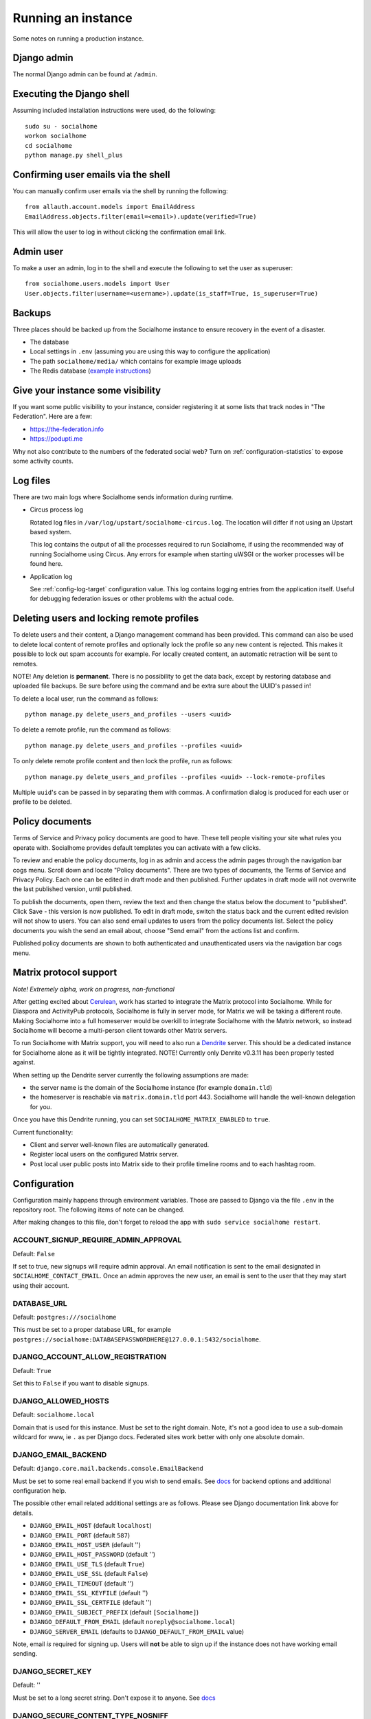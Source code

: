 .. _running:

Running an instance
===================

Some notes on running a production instance.

Django admin
------------

The normal Django admin can be found at ``/admin``.

.. _shell:

Executing the Django shell
--------------------------

Assuming included installation instructions were used, do the following:

::

    sudo su - socialhome
    workon socialhome
    cd socialhome
    python manage.py shell_plus

.. _shell-email-confirm:

Confirming user emails via the shell
------------------------------------

You can manually confirm user emails via the shell by running the following:

::

    from allauth.account.models import EmailAddress
    EmailAddress.objects.filter(email=<email>).update(verified=True)

This will allow the user to log in without clicking the confirmation email link.

.. _admin-user:

Admin user
----------

To make a user an admin, log in to the shell and execute the following to set the user as superuser:

::

    from socialhome.users.models import User
    User.objects.filter(username=<username>).update(is_staff=True, is_superuser=True)

Backups
-------

Three places should be backed up from the Socialhome instance to ensure recovery in the event of a disaster.

* The database
* Local settings in ``.env`` (assuming you are using this way to configure the application)
* The path ``socialhome/media/`` which contains for example image uploads
* The Redis database (`example instructions <https://www.digitalocean.com/community/tutorials/how-to-back-up-and-restore-your-redis-data-on-ubuntu-14-04>`_)

Give your instance some visibility
----------------------------------

If you want some public visibility to your instance, consider registering it at some lists that track nodes in "The Federation". Here are a few:

* https://the-federation.info
* https://podupti.me

Why not also contribute to the numbers of the federated social web? Turn on :ref:`configuration-statistics` to expose some activity counts.

Log files
---------

There are two main logs where Socialhome sends information during runtime.

* Circus process log

  Rotated log files in ``/var/log/upstart/socialhome-circus.log``. The location will differ if not using an Upstart based system.

  This log contains the output of all the processes required to run Socialhome, if using the recommended way of running Socialhome using Circus. Any errors for example when starting uWSGI or the worker processes will be found here.

* Application log

  See :ref:`config-log-target` configuration value. This log contains logging entries from the application itself. Useful for debugging federation issues or other problems with the actual code.

.. _delete-user-or-profile:

Deleting users and locking remote profiles
------------------------------------------

To delete users and their content, a Django management command has been provided. This command can also be used to delete local content of remote profiles and optionally lock the profile so any new content is rejected. This makes it possible to lock out spam accounts for example. For locally created content, an automatic retraction will be sent to remotes.

NOTE! Any deletion is **permanent**. There is no possibility to get the data back, except by restoring database and uploaded file backups. Be sure before using the command and be extra sure about the UUID's passed in!

To delete a local user, run the command as follows:

::

   python manage.py delete_users_and_profiles --users <uuid>

To delete a remote profile, run the command as follows:

::

   python manage.py delete_users_and_profiles --profiles <uuid>

To only delete remote profile content and then lock the profile, run as follows:

::

   python manage.py delete_users_and_profiles --profiles <uuid> --lock-remote-profiles

Multiple ``uuid``'s can be passed in by separating them with commas. A confirmation dialog is produced for each user or profile to be deleted.

.. _policy-docs:

Policy documents
----------------

Terms of Service and Privacy policy documents are good to have. These tell people visiting your site what rules you operate with. Socialhome provides default templates you can activate with a few clicks.

To review and enable the policy documents, log in as admin and access the admin pages through the navigation bar cogs menu. Scroll down and locate "Policy documents". There are two types of documents, the Terms of Service and Privacy Policy. Each one can be edited in draft mode and then published. Further updates in draft mode will not overwrite the last published version, until published.

To publish the documents, open them, review the text and then change the status below the document to "published". Click Save - this version is now published. To edit in draft mode, switch the status back and the current edited revision will not show to users. You can also send email updates to users from the policy documents list. Select the policy documents you wish the send an email about, choose "Send email" from the actions list and confirm.

Published policy documents are shown to both authenticated and unauthenticated users via the navigation bar cogs menu.

.. _matrix-protocol-support:

Matrix protocol support
-----------------------

*Note! Extremely alpha, work on progress, non-functional*

After getting excited about `Cerulean <https://matrix.org/blog/2020/12/18/introducing-cerulean>`_, work has
started to integrate the Matrix protocol into Socialhome. While for Diaspora and ActivityPub protocols, Socialhome
is fully in server mode, for Matrix we will be taking a different route. Making Socialhome into a full homeserver
would be overkill to integrate Socialhome with the Matrix network, so instead Socialhome will become a multi-person
client towards other Matrix servers.

To run Socialhome with Matrix support, you will need to also run a `Dendrite <https://github.com/matrix-org/dendrite>`_
server. This should be a dedicated instance for Socialhome alone as it will be tightly integrated.
NOTE! Currently only Denrite v0.3.11 has been properly tested against.

When setting up the Dendrite server currently the following assumptions are made:

* the server name is the domain of the Socialhome instance (for example ``domain.tld``)
* the homeserver is reachable via ``matrix.domain.tld`` port 443. Socialhome will handle the
  well-known delegation for you.

Once you have this Dendrite running, you can set ``SOCIALHOME_MATRIX_ENABLED`` to ``true``.

Current functionality:

* Client and server well-known files are automatically generated.
* Register local users on the configured Matrix server.
* Post local user public posts into Matrix side to their profile timeline rooms
  and to each hashtag room.

.. _configuration:

Configuration
-------------

Configuration mainly happens through environment variables. Those are passed to Django via the file ``.env`` in the repository root. The following items of note can be changed.

After making changes to this file, don't forget to reload the app with ``sudo service socialhome restart``.

ACCOUNT_SIGNUP_REQUIRE_ADMIN_APPROVAL
.....................................

Default: ``False``

If set to true, new signups will require admin approval. An email notification is sent to
the email designated in ``SOCIALHOME_CONTACT_EMAIL``. Once an admin approves the new user,
an email is sent to the user that they may start using their account.

DATABASE_URL
............

Default: ``postgres:///socialhome``

This must be set to a proper database URL, for example ``postgres://socialhome:DATABASEPASSWORDHERE@127.0.0.1:5432/socialhome``.

DJANGO_ACCOUNT_ALLOW_REGISTRATION
.................................

Default: ``True``

Set this to ``False`` if you want to disable signups.

DJANGO_ALLOWED_HOSTS
....................

Default: ``socialhome.local``

Domain that is used for this instance. Must be set to the right domain. Note, it's not a good idea to use a sub-domain wildcard for www, ie ``.`` as per Django docs. Federated sites work better with only one absolute domain.

.. _email-config:

DJANGO_EMAIL_BACKEND
....................

Default: ``django.core.mail.backends.console.EmailBackend``

Must be set to some real email backend if you wish to send emails. See `docs <https://docs.djangoproject.com/en/2.2/ref/settings/#email-backend>`_ for backend options and additional configuration help.

The possible other email related additional settings are as follows. Please see Django documentation link above for details.

* ``DJANGO_EMAIL_HOST`` (default ``localhost``)
* ``DJANGO_EMAIL_PORT`` (default ``587``)
* ``DJANGO_EMAIL_HOST_USER`` (default '')
* ``DJANGO_EMAIL_HOST_PASSWORD`` (default '')
* ``DJANGO_EMAIL_USE_TLS`` (default ``True``)
* ``DJANGO_EMAIL_USE_SSL`` (default ``False``)
* ``DJANGO_EMAIL_TIMEOUT`` (default '')
* ``DJANGO_EMAIL_SSL_KEYFILE`` (default '')
* ``DJANGO_EMAIL_SSL_CERTFILE`` (default '')
* ``DJANGO_EMAIL_SUBJECT_PREFIX`` (default ``[Socialhome]``)
* ``DJANGO_DEFAULT_FROM_EMAIL`` (default ``noreply@socialhome.local``)
* ``DJANGO_SERVER_EMAIL`` (defaults to ``DJANGO_DEFAULT_FROM_EMAIL`` value)

Note, email *is* required for signing up. Users will **not** be able to sign up if the instance does not have working email sending.

DJANGO_SECRET_KEY
.................

Default: ''

Must be set to a long secret string. Don't expose it to anyone. See `docs <https://docs.djangoproject.com/en/dev/ref/settings/#secret-key>`_

DJANGO_SECURE_CONTENT_TYPE_NOSNIFF
..................................

Default: ``True``

See `docs <https://django-secure.readthedocs.io/en/latest/settings.html#secure-content-type-nosniff>`_.

DJANGO_SECURE_FRAME_DENY
........................

Default: ``True``

See `docs <https://django-secure.readthedocs.io/en/latest/settings.html#secure-frame-deny>`_.

DJANGO_SECURE_HSTS_INCLUDE_SUBDOMAINS
.....................................

Default: ``True``

See `docs <https://docs.djangoproject.com/en/1.11/ref/settings/#secure-hsts-include-subdomains>`_.

DJANGO_SECURE_SSL_REDIRECT
..........................

Default: ``True``

Redirect all requests to HTTPS. See `docs <https://django-secure.readthedocs.io/en/latest/settings.html#secure-ssl-redirect>`_.

DJANGO_TIMEZONE
...............

Default: ``UTC``

FEDERATION_USER
...............

If set to a valid local user name, that user's private key will be used to sign federation get requests.

REDIS_DB
........

Default: ``0``

REDIS_HOST
..........

Default: ``localhost``

REDIS_PASSWORD
..............

Default: ''

REDIS_PORT
..........

Default: ``6379``

SENTRY_DSN
..........

Default: ``None``

Setting a Sentry project DSN will make all error level exceptions be raised to Sentry. To change the level, see below.

SENTRY_LEVEL
............

Default: ``ERROR``

Logging level used for Sentry reporting (see above). Possible options: ``DEBUG``, ``INFO``, ``WARNING``, ``ERROR``.

SOCIALHOME_ADDITIONAL_APPS
..........................

Default: ``None``

Allows to plug in additional third-party apps, string with comma-separated values, for example ``django.contrib.gis,myapp``.

SOCIALHOME_ADDITIONAL_APPS_URLS
...............................

Default: ``None``

Allows to use additional third-party app url-conf, string with two comma-separated values, url prefix and path to urlpatterns, for example ``myapp/,myapp.urls``.
If you need to include urls from more than one app, this could be done by creating intermediary app which aggregates urls.

SOCIALHOME_CONTACT_EMAIL
........................

Default: ``info@socialhome.local``

Admin email for terms of service and privacy policy documents, server metadata and contacting the admins.

SOCIALHOME_DOMAIN
.................

Default: ``socialhome.local``

Must be set to your Socialhome instance domain. Used for example to generate outbound links.

SOCIALHOME_HOME_VIEW
.....................

Default: ``None``

Allows to use on main page custom view from third-party app, string with path to view, for example ``myapp.views.AwesomeHomeView``.

SOCIALHOME_HTTPS
................

Default: ``True``

Force HTTPS. There should be no reason to turn this off.

SOCIALHOME_LOG_DISABLE_ADMIN_EMAILS
...................................

Default: ``False``

Set this to ``True`` to disable the Django admin error emails in production.

SOCIALHOME_LOG_LEVEL
....................

Default: ``INFO``

Define the logging level logging. Possible options: ``DEBUG``, ``INFO``, ``WARNING``, ``ERROR``.

.. _config-log-target:

SOCIALHOME_LOG_TARGET
.....................

Default: ``file`` (``console`` for the Docker image)

Define target for Django and application logs. Possible options:

* ``file``, logs will go to a file defined in ``SOCIALHOME_LOGFILE``. Note, due to multiple processes logging to the same file, this file log is only really useful for tailing or if running different processes on separate containers or machines.
* ``syslog``, logs to syslog, to the ``local7`` facility.
* ``console``, good for Docker environments.

SOCIALHOME_LOGFILE
..................

Default: ``/tmp/socialhome.log``

Where to write the main application log.

SOCIALHOME_MAINTAINER
.....................

Default: ``Private individual``

Admin display name or organization name for Terms of Service, outgoing emails and server metadata.

SOCIALHOME_NODE_LIST_URL
........................

Default: ``https://the-federation.info/socialhome``

URL to make signup link go to in the case that signups are closed.

SOCIALHOME_ROOT_PROFILE
.......................

Default: ''

If this is set to a local username, that users profile will be shown when navigating to ``/`` as not logged in user. Logged in users will still see their own profile. Good for single user instances.

SOCIALHOME_SHOW_ADMINS
......................

Default: ``False``

If set to ``True``, allows showing the server admins to users and in server metadata. The settings used are ``DJANGO_ADMIN_NAME`` and ``DJANGO_ADMIN_MAIL``.

.. _configuration-statistics:

SOCIALHOME_SILKY
................

Default: ``False``

Set to ``True`` to enable the `Django-Silk <https://github.com/jazzband/django-silk>`_ debugging tool.
Information about requests will be available at ``/_silk/``.

SOCIALHOME_STATISTICS
.....................

Default: ``False``

Controls whether to expose some generic statistics about the node. This includes local user, content and reply counts. User counts include 30 day and 6 month active users.

SOCIALHOME_STREAMS_PRECACHE_SIZE
................................

Default: ``100``

Amount of items to keep in stream precaches, per user, per stream. Increasing this setting can radically increase Redis memory usage. If you have a lot of users, you might consider decreasing this setting.

Note the amount actually stored can temporarily go over the limit. Cache trimming is done as a daily job, not every time a new item needs to be added to the cache.

Setting this to zero will disable precache tasks.

SOCIALHOME_STREAMS_PRECACHE_INACTIVE_DAYS
.........................................

Default: ``90``

Amount of days since user has logged in to be considered inactive for streams precaching. See notes about ``SOCIALHOME_STREAMS_PRECACHE_INACTIVE_SIZE``.

SOCIALHOME_STREAMS_PRECACHE_INACTIVE_SIZE
.........................................

Default: ``0``

Amount of items to keep in stream precaches, per user, per stream, for inactive and anonymous users. By default maintenance will always clear the cache for inactive and anonymous users daily. See notes about ``SOCIALHOME_STREAMS_PRECACHE_SIZE``.

SOCIALHOME_SYSLOG_FACILITY
..........................

Default: ``local7``

Define the logging facility for syslog, if ``SOCIALHOME_LOG_TARGET`` is set to ``syslog``.

SOCIALHOME_SYSLOG_LEVEL
.......................

*Deprecated: Use ``SOCIALHOME_LOG_LEVEL`` instead!*

Default: ``INFO``

Define the logging level of syslog logging, if ``SOCIALHOME_LOG_TARGET`` is set to ``syslog``. Possible options: ``DEBUG``, ``INFO``, ``WARNING``, ``ERROR``.

SOCIALHOME_TOS_JURISDICTION
...........................

Default: ``None``

Define what jurisdiction (country) should be printed on the terms of service document. If not given, jurisdiction will not be included in the terms of service documents.

